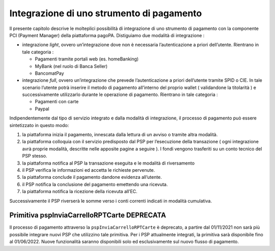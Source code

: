 Integrazione di uno strumento di pagamento
==========================================

Il presente capitolo descrive le molteplici possibilità di integrazione
di uno strumento di pagamento con la componente PCI (Payment Manager)
della piattaforma pagoPA. Distiguiamo due modalità di integrazione :

-  integrazione *light*, ovvero un’integrazione dove non è necessaria
   l’autenticazione a priori dell’utente. Rientrano in tale categoria :

   -  Pagamenti tramite portali web (es. homeBanking)
   -  MyBank (nel ruolo di Banca Seller)
   -  BancomatPay

-  integrazione *full*, ovvero un’integrazione che prevede
   l’autenticazione a priori dell’utente tramite SPID o CIE. In tale
   scenario l’utente potrà inserire il metodo di pagamento all’interno
   del proprio wallet ( validandone la titolarità ) e successivamente
   utilizzarlo durante le operazione di pagamento. Rientrano in tale
   categoria :

   -  Pagamenti con carte
   -  Paypal

Indipendentemente dal tipo di servizio integrato e dalla modalità di
integrazione, il processo di pagamento può essere sintetizzato in questo
modo:

1. la piattaforma inizia il pagamento, innescata dalla lettura di un
   avviso o tramite altra modalità.
2. la piattaforma colloquia con il servizio predisposto dal PSP per
   l’esecuzione della transazione ( ogni integrazione avrà proprie
   modalità, descritte nelle apposite pagine a seguire ). I fondi
   vengono trasferiti su un conto tecnico del PSP stesso.
3. la piattaforma notifica al PSP la transazione eseguita e le modalità
   di riversamento
4. il PSP verifica le informazioni ed accetta le richieste pervenute.
5. la piattaforma conclude il pagamento dandone evidenza all’utente.
6. il PSP notifica la conclusione del pagamento emettendo una ricevuta.
7. la piattaforma notifica la ricezione della ricevuta all’EC.

Successivamente il PSP riverserà le somme verso i conti correnti
indicati in modalità cumulativa.

Primitiva pspInviaCarrelloRPTCarte DEPRECATA
~~~~~~~~~~~~~~~~~~~~~~~~~~~~~~~~~~~~~~~~~~~~

Il processo di pagamento attraverso la ``pspInviaCarrelloRPTCarte`` è
deprecato, a partire dal 01/11/2021 non sarà più possibile integrare
nuovi PSP che utilizzino tale primitiva. Per i PSP attualmente
integrati, la primitiva sarà disponibile fino al 01/06/2022. Nuove
funzionalità saranno disponibili solo ed esclusivamente sul nuovo flusso
di pagamento.

